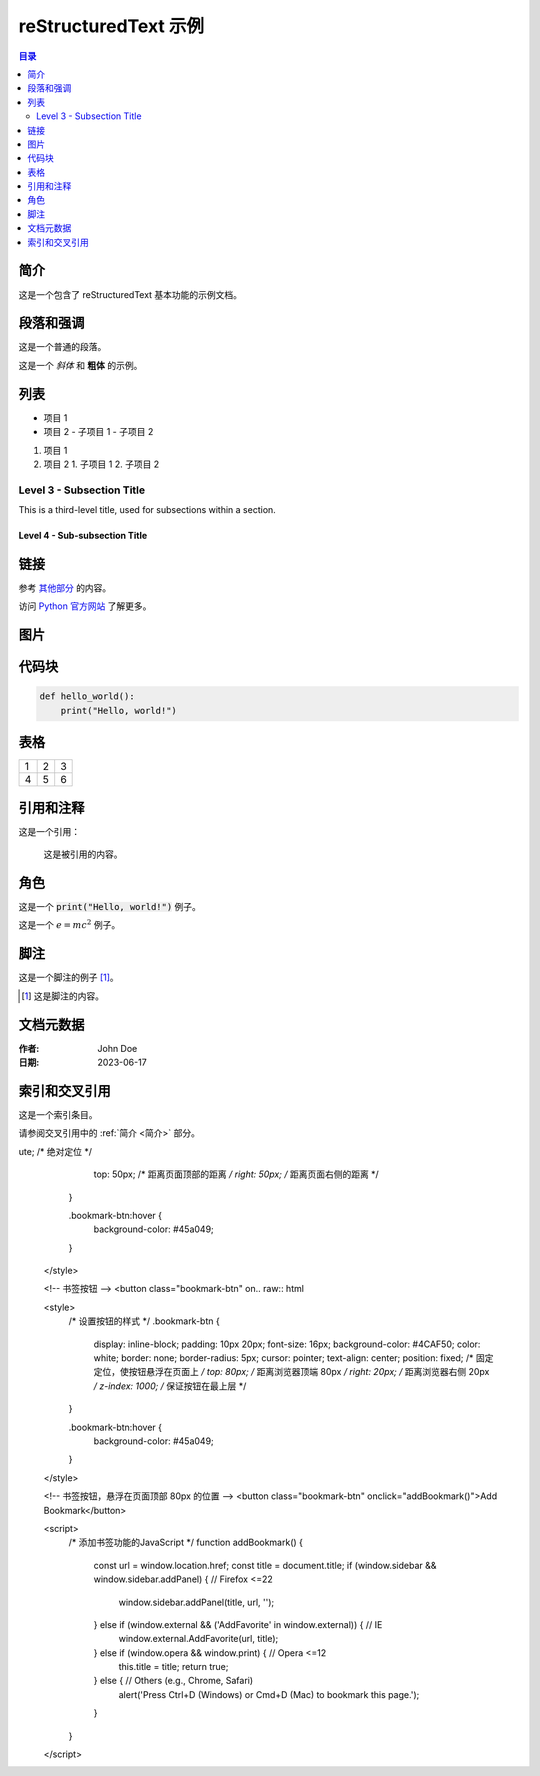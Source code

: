 ======================
reStructuredText 示例
======================


.. contents:: 目录
   :depth: 2


.. raw:: html

   <!-- Image Map Generated by http://www.image-map.net/ -->
  <img src="_static/Home.jpg" usemap="#image-map">

  <map name="image-map">
   <area target="_blank" alt="Mold Design" title="Mold Design" href="https://www.centermold.com/en/latest/Mold-Design.html" coords="29,223,176,251" shape="rect">

  </map>

简介
====
这是一个包含了 reStructuredText 基本功能的示例文档。

段落和强调
==========
这是一个普通的段落。

这是一个 *斜体* 和 **粗体** 的示例。

列表
====
- 项目 1
- 项目 2
  - 子项目 1
  - 子项目 2

1. 项目 1
2. 项目 2
   1. 子项目 1
   2. 子项目 2

Level 3 - Subsection Title
--------------------------

This is a third-level title, used for subsections within a section.

Level 4 - Sub-subsection Title
^^^^^^^^^^^^^^^^^^^^^^^^^^^^^^


链接
====
参考 `其他部分 <#Medical>`_ 的内容。

访问 `Python 官方网站 <https://www.python.org/>`_ 了解更多。

图片
====
.. image:: path/to/image.png
   :alt: 示例图片
   :width: 200px

代码块
======
.. code-block:: python

   def hello_world():
       print("Hello, world!")

表格
====
===  ===  ===
1    2    3
4    5    6
===  ===  ===

引用和注释
==========
这是一个引用：

    这是被引用的内容。

.. 这是一个注释，不会在生成的文档中显示。

角色
====
这是一个 :code:`print("Hello, world!")` 例子。

这是一个 :math:`e = mc^2` 例子。

脚注
====
这是一个脚注的例子 [1]_。

.. [1] 这是脚注的内容。

文档元数据
==========
:作者: John Doe
:日期: 2023-06-17

索引和交叉引用
=============
.. index:: single: reStructuredText; 教程

这是一个索引条目。

请参阅交叉引用中的 :ref:`简介 <简介>` 部分。


.. raw:: html

   <iframe width="560" height="315" src="https://www.youtube.com/embed/ole8Nr1xmGU?si=tkuqJFLeuxYgNFFX" title="YouTube video player" frameborder="0" allow="accelerometer; autoplay; clipboard-write; encrypted-media; gyroscope; picture-in-picture; web-share" referrerpolicy="strict-origin-when-cross-origin" allowfullscreen></iframe>





.. figure:: _static/layout.png
   :align: right
   :width: 300px


ute; /* 绝对定位 */
           top: 50px; /* 距离页面顶部的距离 */
           right: 50px; /* 距离页面右侧的距离 */
       }

       .bookmark-btn:hover {
           background-color: #45a049;
       }
   </style>

   <!-- 书签按钮 -->
   <button class="bookmark-btn" on.. raw:: html

   .. raw:: html

   <style>
       /* 设置按钮的样式 */
       .bookmark-btn {
           display: inline-block;
           padding: 10px 20px;
           font-size: 16px;
           background-color: #4CAF50;
           color: white;
           border: none;
           border-radius: 5px;
           cursor: pointer;
           text-align: center;
           position: fixed; /* 固定定位，使按钮悬浮在页面上 */
           top: 80px; /* 距离浏览器顶端 80px */
           right: 20px; /* 距离浏览器右侧 20px */
           z-index: 1000; /* 保证按钮在最上层 */
       }

       .bookmark-btn:hover {
           background-color: #45a049;
       }
   </style>

   <!-- 书签按钮，悬浮在页面顶部 80px 的位置 -->
   <button class="bookmark-btn" onclick="addBookmark()">Add Bookmark</button>

   <script>
       /* 添加书签功能的JavaScript */
       function addBookmark() {
           const url = window.location.href;
           const title = document.title;
           if (window.sidebar && window.sidebar.addPanel) { // Firefox <=22
               window.sidebar.addPanel(title, url, '');
           } else if (window.external && ('AddFavorite' in window.external)) { // IE
               window.external.AddFavorite(url, title);
           } else if (window.opera && window.print) { // Opera <=12
               this.title = title;
               return true;
           } else { // Others (e.g., Chrome, Safari)
               alert('Press Ctrl+D (Windows) or Cmd+D (Mac) to bookmark this page.');
           }
       }
   </script>
